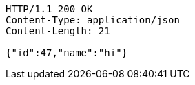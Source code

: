 [source,http,options="nowrap"]
----
HTTP/1.1 200 OK
Content-Type: application/json
Content-Length: 21

{"id":47,"name":"hi"}
----